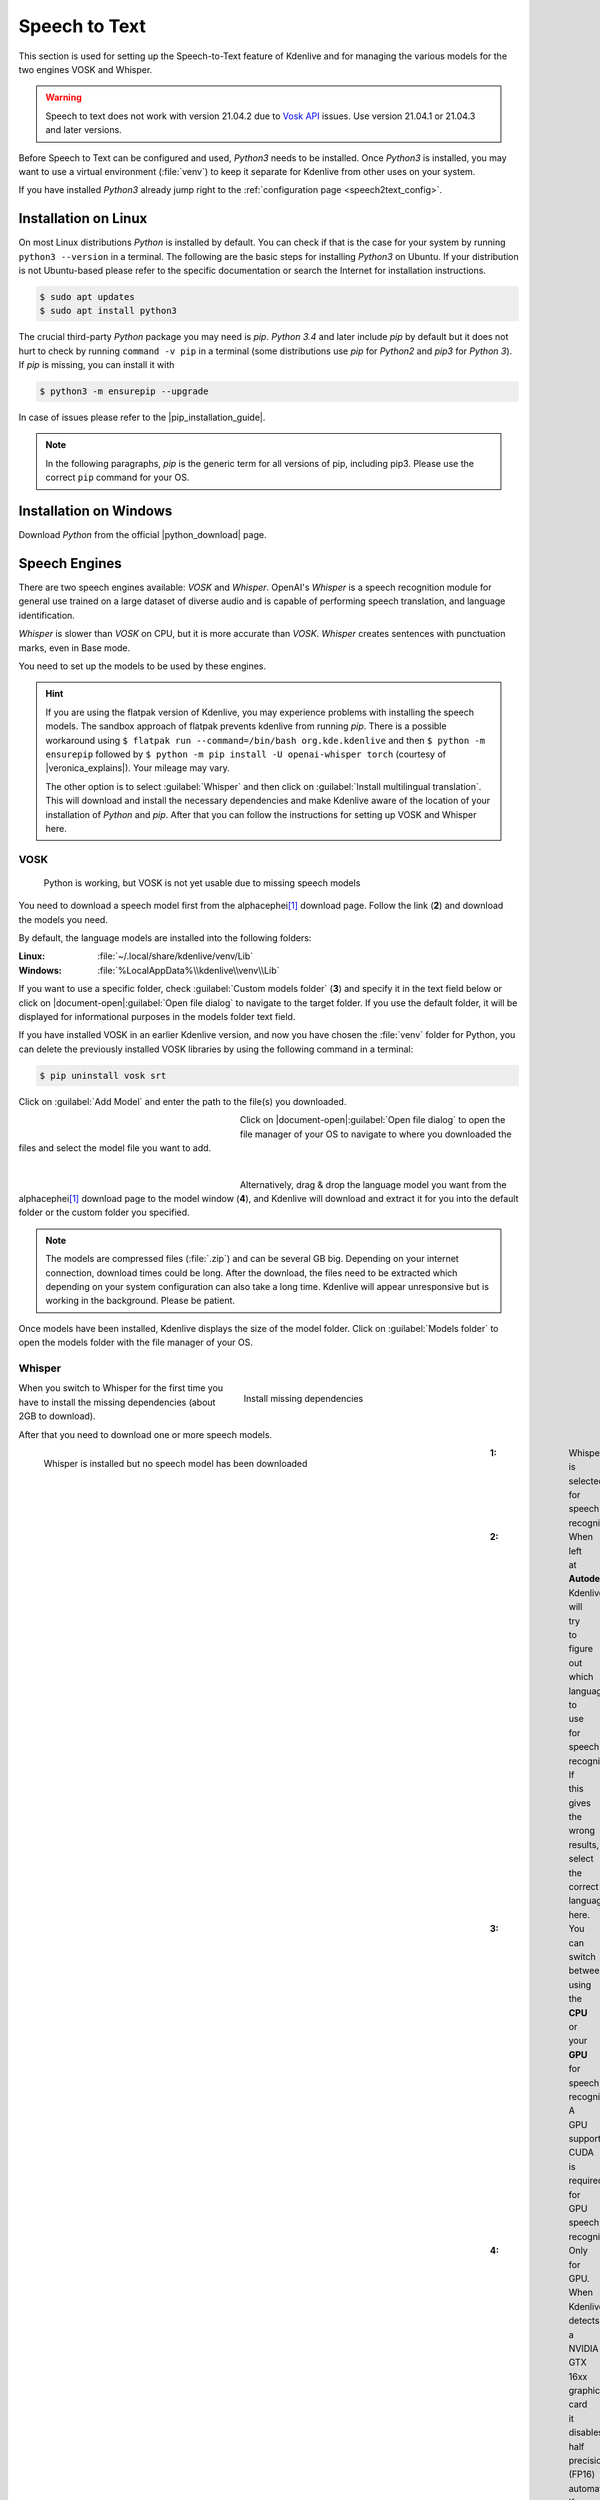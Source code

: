 .. meta::
   :description: Kdenlive Documentation - Configuration Speech to Text
   :keywords: KDE, Kdenlive, documentation, user manual, configuration, preferences, speech to text, video editor, open source, free, learn, easy


.. metadata-placeholder

   :authors: - Bernd Jordan (https://discuss.kde.org/u/berndmj)

   :license: Creative Commons License SA 4.0


.. |pip_installation_guide| raw:: html

   <a href="https://pip.pypa.io/en/latest/installation/" target="_blank">pip installation guide</a>

.. |python_download| raw:: html

   <a href="https://www.python.org/downloads/" target="_blank">Python download</a>

.. |veronica_explains| raw:: html

   <a href="https://vkc.sh/speech-recognition-and-automatic-captioning-on-the-kdenlive-flatpak/" target="_blank">Veronica Explains</a>

.. |whisper_source| raw:: html

   <a href="https://github.com/openai/whisper" target="_blank">Whisper source code page</a>

.. |seamless-m4t-v2-large| raw:: html

   <a href="https://ai.meta.com/research/publications/seamlessm4t-massively-multilingual-multimodal-machine-translation/" target="_blank">SeamlessM4T</a>


Speech to Text
--------------

This section is used for setting up the Speech-to-Text feature of Kdenlive and for managing the various models for the two engines VOSK and Whisper.

.. warning:: Speech to text does not work with version 21.04.2 due to `Vosk API <https://github.com/alphacep/vosk-api>`_ issues. Use version 21.04.1 or 21.04.3 and later versions.

Before Speech to Text can be configured and used, *Python3* needs to be installed. Once *Python3* is installed, you may want to use a virtual environment (:file:`venv`) to keep it separate for Kdenlive from other uses on your system.

If you have installed *Python3* already jump right to the :ref:`configuration page <speech2text_config>`.


Installation on Linux
~~~~~~~~~~~~~~~~~~~~~

On most Linux distributions *Python* is installed by default. You can check if that is the case for your system by running ``python3 --version`` in a terminal. The following are the basic steps for installing *Python3* on Ubuntu. If your distribution is not Ubuntu-based please refer to the specific documentation or search the Internet for installation instructions.

.. code::

   $ sudo apt updates
   $ sudo apt install python3

The crucial third-party *Python* package you may need is *pip*. *Python 3.4* and later include *pip* by default but it does not hurt to check by running ``command -v pip`` in a terminal (some distributions use *pip* for *Python2* and *pip3* for *Python 3*). If *pip* is missing, you can install it with

.. code:: 

   $ python3 -m ensurepip --upgrade

In case of issues please refer to the |pip_installation_guide|.

.. note:: In the following paragraphs, *pip* is the generic term for all versions of pip, including pip3. Please use the correct ``pip`` command for your OS.


Installation on Windows
~~~~~~~~~~~~~~~~~~~~~~~

Download *Python* from the official |python_download| page.


.. _speech2text_config:

Speech Engines
~~~~~~~~~~~~~~

There are two speech engines available: *VOSK* and *Whisper*. OpenAI's *Whisper* is a speech recognition module for general use trained on a large dataset of diverse audio and is capable of performing speech translation, and language identification.

*Whisper* is slower than *VOSK* on CPU, but it is more accurate than *VOSK*. *Whisper* creates sentences with punctuation marks, even in Base mode.

You need to set up the models to be used by these engines.

.. hint:: If you are using the flatpak version of Kdenlive, you may experience problems with installing the speech models. The sandbox approach of flatpak prevents kdenlive from running *pip*. There is a possible workaround using ``$ flatpak run --command=/bin/bash org.kde.kdenlive`` and then ``$ python -m ensurepip`` followed by ``$ python -m pip install -U openai-whisper torch`` (courtesy of |veronica_explains|). Your mileage may vary.

   The other option is to select :guilabel:`Whisper` and then click on :guilabel:`Install multilingual translation`. This will download and install the necessary dependencies and make Kdenlive aware of the location of your installation of *Python* and *pip*. After that you can follow the instructions for setting up VOSK and Whisper here.

VOSK
++++

.. figure:: /images/getting_started/configure_speech2text_vosk_conf_2412.webp
   :width: 700px
   :figwidth: 700px
   :alt: configure_speech2text_vosk_conf_2412

   Python is working, but VOSK is not yet usable due to missing speech models

You need to download a speech model first from the alphacephei\ [1]_ download page. Follow the link (**2**) and download the models you need.

By default, the language models are installed into the following folders:

:Linux: :file:`~/.local/share/kdenlive/venv/Lib`
:Windows: :file:`%LocalAppData%\\kdenlive\\venv\\Lib`

If you want to use a specific folder, check :guilabel:`Custom models folder` (**3**) and specify it in the text field below or click on |document-open|\ :guilabel:`Open file dialog` to navigate to the target folder. If you use the default folder, it will be displayed for informational purposes in the models folder text field.

If you have installed VOSK in an earlier Kdenlive version, and now you have chosen the :file:`venv` folder for Python, you can delete the previously installed VOSK libraries by using the following command in a terminal:

.. code:: 

   $ pip uninstall vosk srt


Click on :guilabel:`Add Model` and enter the path to the file(s) you downloaded. 

.. figure:: /images/getting_started/configure_speech2text_new_dictionary_2412.webp
   :width: 300px
   :figwidth: 300px
   :align: left
   :alt: configure_speech2text_new_dictionary_2412

Click on |document-open|\ :guilabel:`Open file dialog` to open the file manager of your OS to navigate to where you downloaded the files and select the model file you want to add.

| 

.. rst-class:: clear-both

.. figure:: /images/getting_started/configure_speech2text_vosk_drag_2412.webp
   :width: 300px
   :figwidth: 300px
   :align: left
   :alt: configure_speech2text_new_dictionary_2412

Alternatively, drag & drop the language model you want from the alphacephei\ [1]_ download page to the model window (**4**), and Kdenlive will download and extract it for you into the default folder or the custom folder you specified.

.. rst-class:: clear-both

.. note:: The models are compressed files (:file:`.zip`) and can be several GB big. Depending on your internet connection, download times could be long. After the download, the files need to be extracted which depending on your system configuration can also take a long time. Kdenlive will appear unresponsive but is working in the background. Please be patient.

Once models have been installed, Kdenlive displays the size of the model folder. Click on :guilabel:`Models folder` to open the models folder with the file manager of your OS.

Whisper
+++++++

.. figure:: /images/getting_started/configure_speech2text_whisper_install_2412.webp
   :align: right
   :width: 400px
   :figwidth: 400px
   :alt: configure_speech2text_whisper_install_2412

   Install missing dependencies

When you switch to Whisper for the first time you have to install the missing dependencies (about 2GB to download).

.. rst-class:: clear-both

After that you need to download one or more speech models.

.. figure:: /images/getting_started/configure_speech2text_whisper_2412.webp
   :align: left
   :width: 700px
   :figwidth: 700px
   :alt: configure_speech2text_whisper_2412

   Whisper is installed but no speech model has been downloaded

.. rst-class:: clear-both

:1: Whisper is selected for speech recognition

:2: When left at **Autodetect**, Kdenlive will try to figure out which language to use for speech recognition. If this gives the wrong results, select the correct language here.

:3: You can switch between using the **CPU** or your **GPU** for speech recognition. A GPU supporting CUDA is required for GPU speech recognition.

:4: Only for GPU. When Kdenlive detects a NVIDIA GTX 16xx graphic card it disables half precision (FP16) automatically. If you have issues with using GPU you can switch off half precision.

:5: You can have Whisper translate the text to English. If you need translation to other languages, you need to click on :guilabel:`Install multilingual translation`. This will enable SeamlessM4T\ [2]_ and download and install its models (around 10GB of data). Processing will happen offline from then on.

.. I found this on https://www.graphcore.ai/posts/how-to-use-openais-whisper-for-speech-recognition: "FP16 delivers double the throughput than FP32"
   This was independent of the IPU. So is this really GPU-related only? In the appimage I can switch this on and off even with `cpu` selected

Click on :guilabel:`Manage models` or go with the recommendation of using the turbo model by clicking on :guilabel:`Download (1.4GB)`. More information about the available models is on the |whisper_source|.

.. figure:: /images/getting_started/configure_speech2text_whisper_models_2412.webp
   :align: left
   :width: 400px
   :figwidth: 400px
   :alt: configure_speech2text_whisper_models_2412

   Whisper download and manage models

Kdenlive shows the download process.

Installed speech models have a solid circle. You can delete them by clicking on :guilabel:`Uninstall model`

Available models have a hollow circle. You can install them by clicking on :guilabel:`Install model`.

.. rst-class:: clear-both


.. .. versionchanged:: 24.05

.. figure:: /images/kdenlive2405_speech-to-text_whisper_installed.webp
   :align: left
   :width: 500px
   :figwidth: 500px
   :alt: Whisper installed

   When all is configured correctly you get this screen: All green!

.. rst-class:: clear-both

Path where Whisper is installed:

:Linux: :file:`~/.local/share/kdenlive/venv/Lib`
:Windows: :file:`%LocalAppData%\\kdenlive\\venv\\Lib`

The Whisper speech models are stored here:

:Linux: :file:`~/.local/share/kdenlive/opencvmodels`
:Windows: :file:`%AppData%\\kdenlive\\opencvmodels`

To download and start subtitle translation :ref:`follow these steps <Translate_with_SeamlessM4T>`.  

You can check for updates by clicking on :guilabel:`Check configuration`

If you have installed Whisper in an earlier Kdenlive version, and now you have chosen the :file:`venv` folder for Python, you can delete the previously installed Whisper libraries by using the following command in a terminal:

.. code:: 

   $ pip uninstall openai-whisper


.. note:: If you get consistent messages during speech recognition about missing model files, check where clicking on the link next to :guilabel:`Models folder` takes you. If it is :file:`~/.cache` where there is a folder :file:`Whisper` containing all the models you downloaded, simply copy this folder to where the error message says they are missing (most likely: :file:`~/.var/app/org.kde.kdenlive/cache`)


----

.. [1] The alphacephei download page with the different language models looks like this:

.. figure:: /images/getting_started/configure_speech2text_vosk_models_alphacephei_2412.webp
   :width: 250px
   :align: center
   :alt: configure_speech2text_vosk_models_alphacephei_2412

.. rst-class:: clear-both

|

.. [2] This is meta's |seamless-m4t-v2-large| model